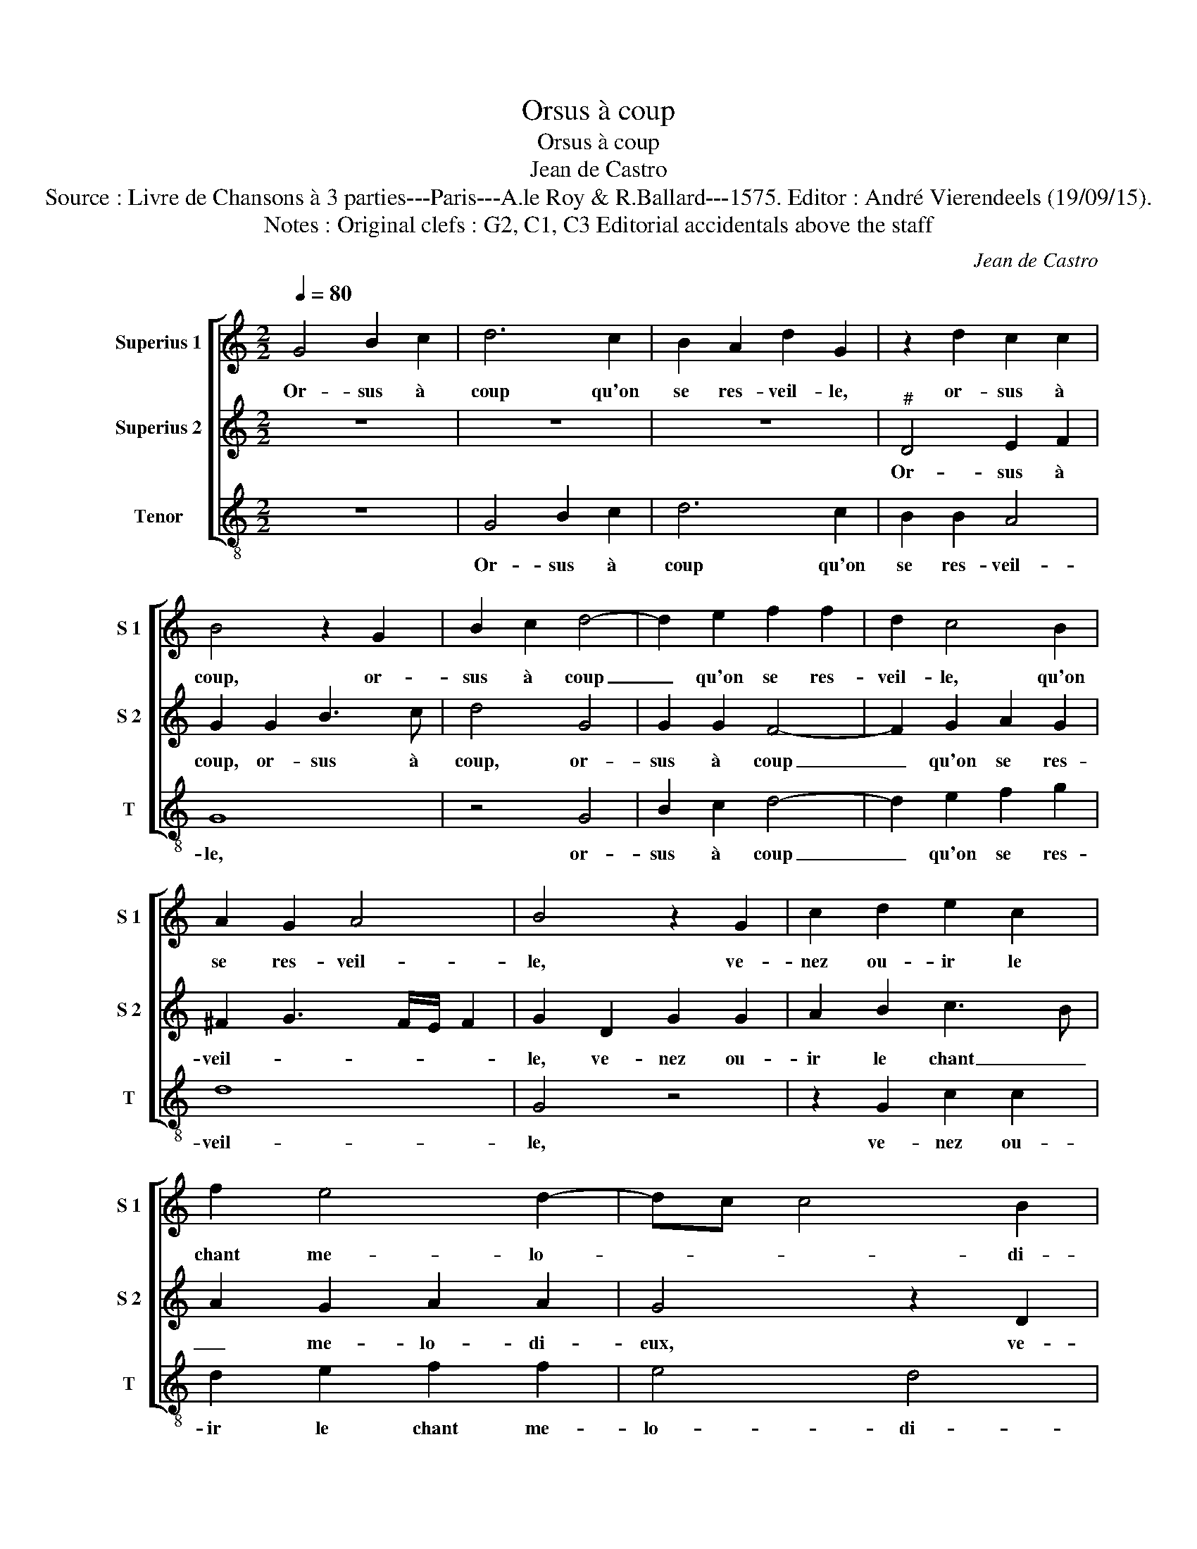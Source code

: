 X:1
T:Orsus à coup
T:Orsus à coup
T:Jean de Castro
T:Source : Livre de Chansons à 3 parties---Paris---A.le Roy & R.Ballard---1575. Editor : André Vierendeels (19/09/15).
T:Notes : Original clefs : G2, C1, C3 Editorial accidentals above the staff 
C:Jean de Castro
%%score [ 1 2 3 ]
L:1/8
Q:1/4=80
M:2/2
K:C
V:1 treble nm="Superius 1" snm="S 1"
V:2 treble nm="Superius 2" snm="S 2"
V:3 treble-8 nm="Tenor" snm="T"
V:1
 G4 B2 c2 | d6 c2 | B2 A2 d2 G2 | z2 d2 c2 c2 | B4 z2 G2 | B2 c2 d4- | d2 e2 f2 f2 | d2 c4 B2 | %8
w: Or- sus à|coup qu'on|se res- veil- le,|or- sus à|coup, or-|sus à coup|_ qu'on se res-|veil- le, qu'on|
 A2 G2 A4 | B4 z2 G2 | c2 d2 e2 c2 | f2 e4 d2- | dc c4 B2 | c2 G2 c2 e2 | d2 d2 e2 g2 | g2 ^f2 g4 | %16
w: se res- veil-|le, ve-|nez ou- ir le|chant me- lo-|* * * di-|eux, ve- nez oiu-|ir le chant me-|lo- di- eux,|
 z2 c2 d2 f2 | e2 g3 f e2 | d2 c2 d3 d | e2 e2 c2 A2 | B4 e4 | e2 d2 ^c4 | d4 d4 | B4 G4 | %24
w: ve- nez ou-|ir le _ _|chant me lo- di-|eux du ros- si-|gnol qui|ne som- meil-|le, et|va chan-|
 c2 B2 A2 G2 | F2 E2 D2 E2 | F2 G2 A2 B2 | c2 B2 A2 G2 | c4 e4 | d4 c4 | c4 B4 | c2 G2 c4- | %32
w: tant _ _ _|_ _ _ _|||* en|son chant|gra- ti-|eux, et va|
 c4 A4 | G2 F2 E2 D2 | C4 z2 G2 | A4 B4 | c4 A4 | B2 G2 B2 c2 | d6 c2 | B2 A2 d2 G2 | z2 d2 c2 c2 | %41
w: _ chan-|tant, _ _ _|_ en|son chant|gra- ti-|eux, un bon a-|my pour|l'au- tre veil- le,|un bon a-|
 B4 z2 G2 | B3 c d4- | d2 e2 f2 f2 | d2 c4 B2 | A2 G2 A4 | !fermata!B8 |] %47
w: my, un|bon a- my|_ pour l'au- tre|veil- le, pour|l'au- tre veil-|le.|
V:2
 z8 | z8 | z8 |"^#" D4 E2 F2 | G2 G2 B3 c | d4 G4 | G2 G2 F4- | F2 G2 A2 G2 | ^F2 G3 F/E/ F2 | %9
w: |||Or- sus à|coup, or- sus à|coup, or-|sus à coup|_ qu'on se res-|veil- * * * *|
 G2 D2 G2 G2 | A2 B2 c3 B | A2 G2 A2 A2 | G4 z2 D2 | G2 G2 A2 c2 | B4 c4 | A3 A G2 G2 | %16
w: le, ve- nez ou-|ir le chant _|_ me- lo- di-|eux, ve-|nez ou- ir le|chant me-|lo- di- eux, ve-|
 A2 A2 B2 A2 | c4 G3 A | B2 c4 B2 | c2 G2 A2 D2 | G6 A2 | G2 F2 E4 | ^F4 z4 | G4 E4 | C4 c2 B2 | %25
w: nez ou- ir le|chant me- *|* lo- di-|eux du ros- si-|gnol qui|ne som- meil-|le,|et va|chan- tant _|
 A2 G2 F2 E2 | D2 E2 F2 G2 | A2 B2 c2 B2 | A6 G2 | F4 E4 | D6 D2 | E2 E2 A4- | A4 F4 | %33
w: _ _ _ _|||* en|son chant|gra- ti-|eux, et va|_ chan-|
 E2 F2 G2 F2 | E2 D2 E4 | z2 E2 G4 |"^#" A2 G4 F2 | G2 D2 G2 E2 | D8 | z8 |"^#" D4 E2 F2 | %41
w: tant, _ _ _|_ _ _|en son|chant gra- ti-|eux, un bon a-|my,||un bon a-|
 G2 G2 B3 c | d4 G4 | G2 G2 F4 | z2 G2 A2 G2 | ^F2 G3 F/E/ F2 | !fermata!G8 |] %47
w: my, un bon- a-|my, un|bon a- my|pour l'au- tre|veil- * * * *|le.|
V:3
 z8 | G4 B2 c2 | d6 c2 | B2 B2 A4 | G8 | z4 G4 | B2 c2 d4- | d2 e2 f2 g2 | d8 | G4 z4 | %10
w: |Or- sus à|coup qu'on|se res- veil-|le,|or-|sus à coup|_ qu'on se res-|veil-|le,|
 z2 G2 c2 c2 | d2 e2 f2 f2 | e4 d4 | c8 | z2 G2 c2 c2 | d4 e4 | f4 d4 | c6 c2 | g8 | z2 c2 A2 f2 | %20
w: ve- nez ou-|ir le chant me-|lo- di-|eux,|ve- nez ou-|ir, ve-|nez ou-|ir le|chant|du ros- si-|
 e6 A2 | c2 d2 A4 | d2 d2 G4 | G2 AB c4 | F8 | z8 | z8 | z8 | z8 | z8 | G8 | c4 A4 | F2 G2 A2 B2 | %33
w: gnol qui|ne som- meil-|le, et va|chan- * * *|tant,||||||et|va chan-|tant, _ _ _|
 c2 d2 e2 f2 | g4 c4 | A4 G4 | c4 d4 | G4 z4 | G4 B2 c2 | d6 c2 | B2 B2 A4 | G8 | z4 G4 | %43
w: _ _ _ _|* en|son chant|gra- ti-|eux,|un bon a-|my pour|l'au- tre veil-|le,|un|
 B2 c2 d4- | d2 e2 f2 g2 | d8 | !fermata!G8 |] %47
w: bon a- my|_ pour l'au- tre|veil-|le.|

